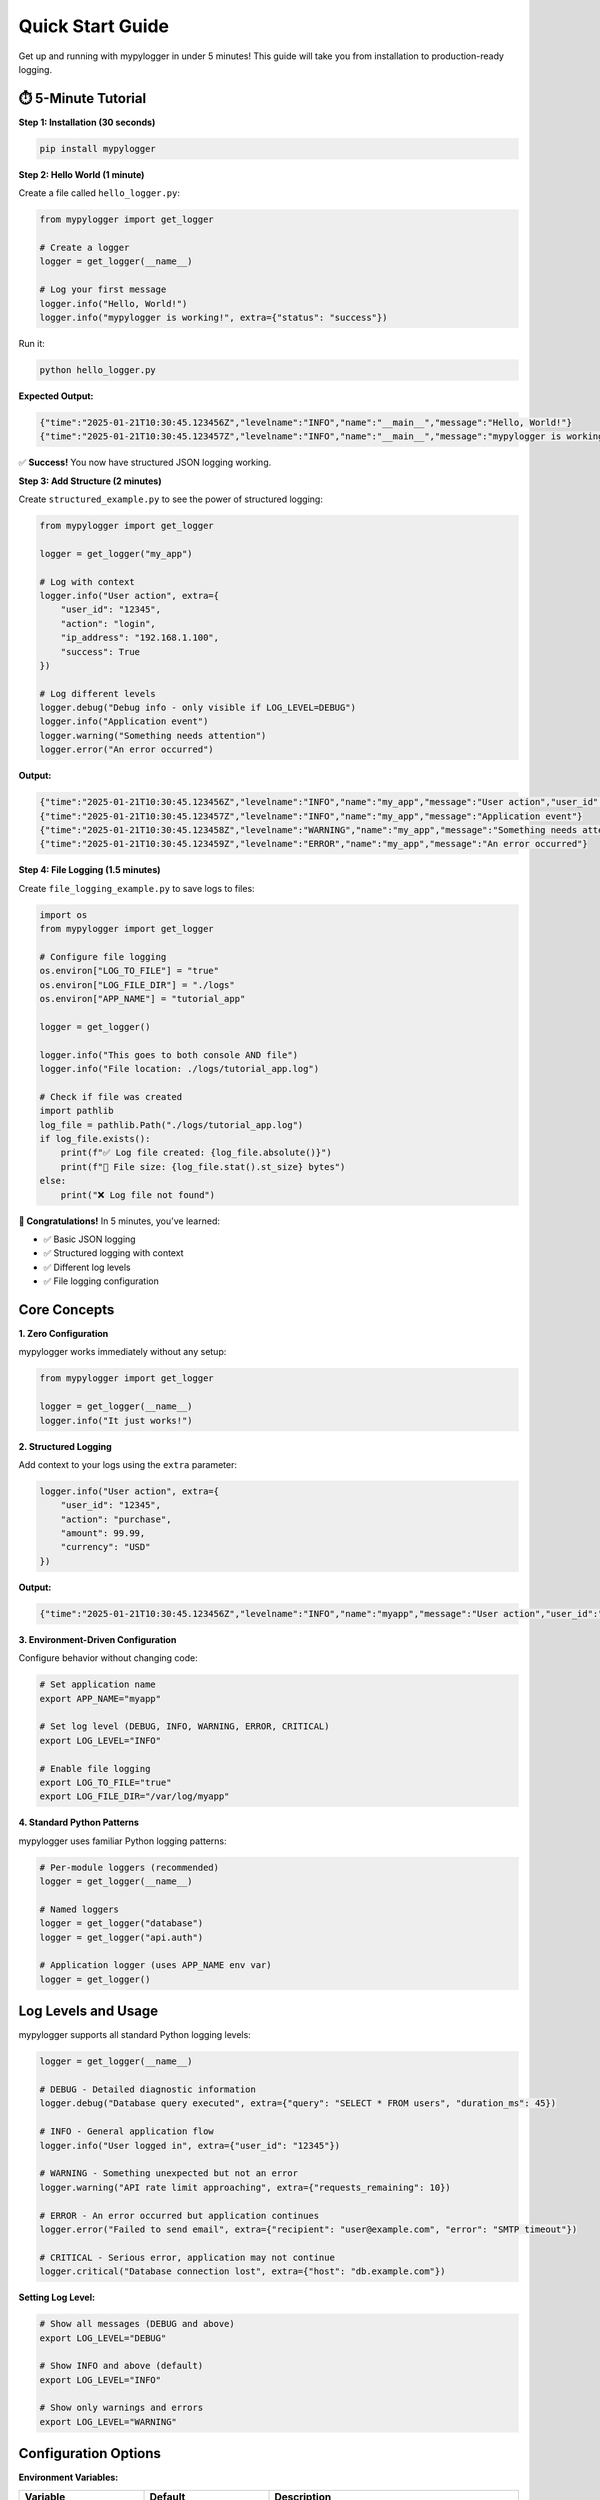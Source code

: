 Quick Start Guide
=================

Get up and running with mypylogger in under 5 minutes! This guide will take you from installation to production-ready logging.

⏱️ 5-Minute Tutorial
--------------------

**Step 1: Installation (30 seconds)**

.. code-block:: bash

   pip install mypylogger

**Step 2: Hello World (1 minute)**

Create a file called ``hello_logger.py``:

.. code-block:: python

   from mypylogger import get_logger
   
   # Create a logger
   logger = get_logger(__name__)
   
   # Log your first message
   logger.info("Hello, World!")
   logger.info("mypylogger is working!", extra={"status": "success"})

Run it:

.. code-block:: bash

   python hello_logger.py

**Expected Output:**

.. code-block:: json

   {"time":"2025-01-21T10:30:45.123456Z","levelname":"INFO","name":"__main__","message":"Hello, World!"}
   {"time":"2025-01-21T10:30:45.123457Z","levelname":"INFO","name":"__main__","message":"mypylogger is working!","status":"success"}

✅ **Success!** You now have structured JSON logging working.

**Step 3: Add Structure (2 minutes)**

Create ``structured_example.py`` to see the power of structured logging:

.. code-block:: python

   from mypylogger import get_logger
   
   logger = get_logger("my_app")
   
   # Log with context
   logger.info("User action", extra={
       "user_id": "12345",
       "action": "login",
       "ip_address": "192.168.1.100",
       "success": True
   })
   
   # Log different levels
   logger.debug("Debug info - only visible if LOG_LEVEL=DEBUG")
   logger.info("Application event")
   logger.warning("Something needs attention")
   logger.error("An error occurred")

**Output:**

.. code-block:: json

   {"time":"2025-01-21T10:30:45.123456Z","levelname":"INFO","name":"my_app","message":"User action","user_id":"12345","action":"login","ip_address":"192.168.1.100","success":true}
   {"time":"2025-01-21T10:30:45.123457Z","levelname":"INFO","name":"my_app","message":"Application event"}
   {"time":"2025-01-21T10:30:45.123458Z","levelname":"WARNING","name":"my_app","message":"Something needs attention"}
   {"time":"2025-01-21T10:30:45.123459Z","levelname":"ERROR","name":"my_app","message":"An error occurred"}

**Step 4: File Logging (1.5 minutes)**

Create ``file_logging_example.py`` to save logs to files:

.. code-block:: python

   import os
   from mypylogger import get_logger
   
   # Configure file logging
   os.environ["LOG_TO_FILE"] = "true"
   os.environ["LOG_FILE_DIR"] = "./logs"
   os.environ["APP_NAME"] = "tutorial_app"
   
   logger = get_logger()
   
   logger.info("This goes to both console AND file")
   logger.info("File location: ./logs/tutorial_app.log")
   
   # Check if file was created
   import pathlib
   log_file = pathlib.Path("./logs/tutorial_app.log")
   if log_file.exists():
       print(f"✅ Log file created: {log_file.absolute()}")
       print(f"📄 File size: {log_file.stat().st_size} bytes")
   else:
       print("❌ Log file not found")

**🎉 Congratulations!** In 5 minutes, you've learned:

- ✅ Basic JSON logging
- ✅ Structured logging with context
- ✅ Different log levels
- ✅ File logging configuration

Core Concepts
-------------

**1. Zero Configuration**

mypylogger works immediately without any setup:

.. code-block:: python

   from mypylogger import get_logger
   
   logger = get_logger(__name__)
   logger.info("It just works!")

**2. Structured Logging**

Add context to your logs using the ``extra`` parameter:

.. code-block:: python

   logger.info("User action", extra={
       "user_id": "12345",
       "action": "purchase",
       "amount": 99.99,
       "currency": "USD"
   })

**Output:**

.. code-block:: json

   {"time":"2025-01-21T10:30:45.123456Z","levelname":"INFO","name":"myapp","message":"User action","user_id":"12345","action":"purchase","amount":99.99,"currency":"USD"}

**3. Environment-Driven Configuration**

Configure behavior without changing code:

.. code-block:: bash

   # Set application name
   export APP_NAME="myapp"
   
   # Set log level (DEBUG, INFO, WARNING, ERROR, CRITICAL)
   export LOG_LEVEL="INFO"
   
   # Enable file logging
   export LOG_TO_FILE="true"
   export LOG_FILE_DIR="/var/log/myapp"

**4. Standard Python Patterns**

mypylogger uses familiar Python logging patterns:

.. code-block:: python

   # Per-module loggers (recommended)
   logger = get_logger(__name__)
   
   # Named loggers
   logger = get_logger("database")
   logger = get_logger("api.auth")
   
   # Application logger (uses APP_NAME env var)
   logger = get_logger()

Log Levels and Usage
--------------------

mypylogger supports all standard Python logging levels:

.. code-block:: python

   logger = get_logger(__name__)
   
   # DEBUG - Detailed diagnostic information
   logger.debug("Database query executed", extra={"query": "SELECT * FROM users", "duration_ms": 45})
   
   # INFO - General application flow
   logger.info("User logged in", extra={"user_id": "12345"})
   
   # WARNING - Something unexpected but not an error
   logger.warning("API rate limit approaching", extra={"requests_remaining": 10})
   
   # ERROR - An error occurred but application continues
   logger.error("Failed to send email", extra={"recipient": "user@example.com", "error": "SMTP timeout"})
   
   # CRITICAL - Serious error, application may not continue
   logger.critical("Database connection lost", extra={"host": "db.example.com"})

**Setting Log Level:**

.. code-block:: bash

   # Show all messages (DEBUG and above)
   export LOG_LEVEL="DEBUG"
   
   # Show INFO and above (default)
   export LOG_LEVEL="INFO"
   
   # Show only warnings and errors
   export LOG_LEVEL="WARNING"

Configuration Options
---------------------

**Environment Variables:**

.. list-table::
   :header-rows: 1
   :widths: 25 25 50

   * - Variable
     - Default
     - Description
   * - ``APP_NAME``
     - ``"mypylogger"``
     - Default logger name when none provided
   * - ``LOG_LEVEL``
     - ``"INFO"``
     - Minimum log level (DEBUG, INFO, WARNING, ERROR, CRITICAL)
   * - ``LOG_TO_FILE``
     - ``"false"``
     - Enable file logging (true/false)
   * - ``LOG_FILE_DIR``
     - ``"./logs"``
     - Directory for log files
   * - ``LOG_IMMEDIATE_FLUSH``
     - ``"true"``
     - Flush logs immediately for real-time monitoring

**Configuration Examples:**

.. code-block:: python

   import os
   
   # Development configuration
   os.environ["LOG_LEVEL"] = "DEBUG"
   os.environ["LOG_TO_FILE"] = "false"  # Console only
   
   # Production configuration
   os.environ["APP_NAME"] = "myapp"
   os.environ["LOG_LEVEL"] = "INFO"
   os.environ["LOG_TO_FILE"] = "true"
   os.environ["LOG_FILE_DIR"] = "/var/log/myapp"

File Logging
------------

**Basic File Logging:**

.. code-block:: python

   import os
   from mypylogger import get_logger
   
   # Enable file logging
   os.environ["LOG_TO_FILE"] = "true"
   os.environ["LOG_FILE_DIR"] = "./logs"
   
   logger = get_logger("myapp")
   logger.info("This message goes to both console and file")

**File Location:**

- **File name:** ``{logger_name}.log`` (e.g., ``myapp.log``)
- **Directory:** Value of ``LOG_FILE_DIR`` environment variable
- **Full path:** ``{LOG_FILE_DIR}/{logger_name}.log``

**File Behavior:**

- **Automatic creation:** Directories and files are created automatically
- **Append mode:** New logs are appended to existing files
- **Immediate flush:** Logs are written immediately (configurable)
- **Graceful fallback:** If file logging fails, continues with console logging

Real-World Examples
-------------------

**Web Application Logging:**

.. code-block:: python

   import os
   from mypylogger import get_logger
   
   # Configure for production
   os.environ["APP_NAME"] = "webapp"
   os.environ["LOG_LEVEL"] = "INFO"
   os.environ["LOG_TO_FILE"] = "true"
   os.environ["LOG_FILE_DIR"] = "/var/log/webapp"
   
   logger = get_logger(__name__)
   
   def handle_request(request):
       logger.info("Request received", extra={
           "method": request.method,
           "path": request.path,
           "user_agent": request.headers.get("User-Agent"),
           "ip": request.remote_addr
       })
       
       try:
           response = process_request(request)
           logger.info("Request completed", extra={
               "status_code": response.status_code,
               "response_time_ms": response.duration
           })
           return response
           
       except Exception as e:
           logger.error("Request failed", extra={
               "error": str(e),
               "traceback": traceback.format_exc()
           })
           raise

**CLI Application Logging:**

.. code-block:: python

   import os
   import sys
   from mypylogger import get_logger
   
   def main():
       # Configure based on verbosity
       verbose = "--verbose" in sys.argv
       os.environ["LOG_LEVEL"] = "DEBUG" if verbose else "INFO"
       
       logger = get_logger("cli_tool")
       
       logger.info("CLI tool started", extra={"args": sys.argv[1:]})
       
       try:
           result = do_work()
           logger.info("Operation completed", extra={"result": result})
           return 0
           
       except Exception as e:
           logger.error("Operation failed", extra={"error": str(e)})
           return 1
       
       finally:
           logger.info("CLI tool finished")

**Microservice Logging:**

.. code-block:: python

   import os
   from mypylogger import get_logger
   
   # Kubernetes-friendly configuration
   os.environ["APP_NAME"] = "user-service"
   os.environ["LOG_LEVEL"] = "INFO"
   os.environ["LOG_TO_FILE"] = "false"  # Use stdout for container logs
   
   logger = get_logger(__name__)
   
   def process_user_event(event):
       correlation_id = event.get("correlation_id", "unknown")
       
       logger.info("Processing user event", extra={
           "correlation_id": correlation_id,
           "event_type": event["type"],
           "user_id": event["user_id"]
       })
       
       try:
           result = handle_event(event)
           logger.info("Event processed successfully", extra={
               "correlation_id": correlation_id,
               "processing_time_ms": result["duration"]
           })
           
       except ValidationError as e:
           logger.warning("Invalid event data", extra={
               "correlation_id": correlation_id,
               "validation_errors": e.errors
           })
           
       except Exception as e:
           logger.error("Event processing failed", extra={
               "correlation_id": correlation_id,
               "error": str(e)
           })

Common Patterns
---------------

**Error Handling with Context:**

.. code-block:: python

   def risky_operation(user_id):
       logger = get_logger(__name__)
       
       try:
           result = external_api_call(user_id)
           logger.info("API call successful", extra={
               "user_id": user_id,
               "response_size": len(result)
           })
           return result
           
       except requests.Timeout:
           logger.error("API timeout", extra={
               "user_id": user_id,
               "timeout_seconds": 30
           })
           raise
           
       except requests.HTTPError as e:
           logger.error("API HTTP error", extra={
               "user_id": user_id,
               "status_code": e.response.status_code,
               "response_body": e.response.text[:500]  # Truncate long responses
           })
           raise

**Performance Monitoring:**

.. code-block:: python

   import time
   
   def timed_operation(operation_name):
       logger = get_logger(__name__)
       start_time = time.time()
       
       logger.info("Operation started", extra={"operation": operation_name})
       
       try:
           result = perform_operation()
           duration = time.time() - start_time
           
           logger.info("Operation completed", extra={
               "operation": operation_name,
               "duration_seconds": round(duration, 3),
               "success": True
           })
           
           return result
           
       except Exception as e:
           duration = time.time() - start_time
           
           logger.error("Operation failed", extra={
               "operation": operation_name,
               "duration_seconds": round(duration, 3),
               "error": str(e),
               "success": False
           })
           raise

**Batch Processing:**

.. code-block:: python

   def process_batch(items):
       logger = get_logger(__name__)
       batch_id = str(uuid.uuid4())
       
       logger.info("Batch processing started", extra={
           "batch_id": batch_id,
           "item_count": len(items)
       })
       
       processed = 0
       errors = 0
       
       for item in items:
           try:
               process_item(item)
               processed += 1
               
               # Log progress every 100 items
               if processed % 100 == 0:
                   logger.info("Batch progress", extra={
                       "batch_id": batch_id,
                       "processed": processed,
                       "remaining": len(items) - processed
                   })
                   
           except Exception as e:
               errors += 1
               logger.error("Item processing failed", extra={
                   "batch_id": batch_id,
                   "item_id": item.get("id"),
                   "error": str(e)
               })
       
       logger.info("Batch processing completed", extra={
           "batch_id": batch_id,
           "total_items": len(items),
           "processed": processed,
           "errors": errors,
           "success_rate": round(processed / len(items) * 100, 2)
       })

Best Practices
--------------

**1. Use Module-Level Loggers**

.. code-block:: python

   # ✅ Good - Each module has its own logger
   logger = get_logger(__name__)
   
   # ❌ Avoid - Shared logger across modules
   logger = get_logger("shared")

**2. Include Relevant Context**

.. code-block:: python

   # ✅ Good - Structured context
   logger.info("User action", extra={
       "user_id": user.id,
       "action": "purchase",
       "amount": order.total
   })
   
   # ❌ Avoid - Unstructured messages
   logger.info(f"User {user.id} purchased ${order.total}")

**3. Use Appropriate Log Levels**

.. code-block:: python

   # ✅ Good - Appropriate levels
   logger.debug("SQL query executed")      # Development info
   logger.info("User logged in")           # Business events
   logger.warning("Rate limit exceeded")   # Attention needed
   logger.error("Payment failed")          # Errors
   logger.critical("Database unavailable") # System failures
   
   # ❌ Avoid - Wrong levels
   logger.error("User logged in")          # Not an error
   logger.info("System crashed")           # Too low level

**4. Handle Sensitive Data**

.. code-block:: python

   # ✅ Good - Mask sensitive data
   logger.info("Payment processed", extra={
       "user_id": user.id,
       "card_last_four": card.number[-4:],
       "amount": payment.amount
   })
   
   # ❌ Avoid - Logging sensitive data
   logger.info("Payment processed", extra={
       "credit_card": card.number,  # Never log full card numbers
       "password": user.password    # Never log passwords
   })

Troubleshooting
---------------

**No Output Visible**

Check log level configuration:

.. code-block:: python

   import os
   
   # Ensure DEBUG messages are visible
   os.environ["LOG_LEVEL"] = "DEBUG"
   
   logger = get_logger(__name__)
   logger.debug("This should now be visible")

**File Logging Not Working**

Verify file logging configuration:

.. code-block:: python

   import os
   import pathlib
   
   # Check configuration
   print(f"LOG_TO_FILE: {os.getenv('LOG_TO_FILE')}")
   print(f"LOG_FILE_DIR: {os.getenv('LOG_FILE_DIR')}")
   
   # Ensure directory exists and is writable
   log_dir = pathlib.Path(os.getenv("LOG_FILE_DIR", "./logs"))
   print(f"Directory exists: {log_dir.exists()}")
   print(f"Directory writable: {os.access(log_dir, os.W_OK)}")

**JSON Format Issues**

Ensure extra data is JSON-serializable:

.. code-block:: python

   import datetime
   import json
   
   # ✅ Good - JSON-serializable data
   logger.info("Event", extra={
       "timestamp": datetime.datetime.now().isoformat(),
       "count": 42,
       "success": True
   })
   
   # ❌ Avoid - Non-serializable objects
   logger.info("Event", extra={
       "datetime_obj": datetime.datetime.now(),  # Not JSON-serializable
       "custom_obj": MyCustomClass()             # Not JSON-serializable
   })

Next Steps
----------

Now that you're up and running:

1. **📖 Read the Configuration Guide** - :doc:`guides/configuration` for advanced environment setup
2. **🔍 Explore the API Reference** - :doc:`api/index` for detailed function documentation  
3. **💡 Check Real-World Examples** - :doc:`examples/index` for Flask, Django, FastAPI integration
4. **⚡ Performance Optimization** - :doc:`performance/index` for high-throughput scenarios
5. **🔧 Framework Integration** - :doc:`guides/frameworks` for web framework patterns

**Happy Logging! 🎉**